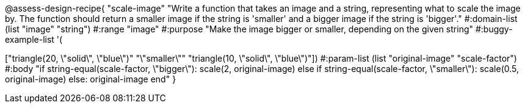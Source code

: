 

@assess-design-recipe{
  "scale-image"
    "Write a function that takes an image and a string,
    representing what to scale the image by. The function should
    return a smaller image if the string is 'smaller' and a
    bigger image if the string is 'bigger'."
#:domain-list (list "image" "string")
#:range "image"
#:purpose "Make the image bigger or smaller, depending on the
given string"
#:buggy-example-list 
'(
["circle(5, \"solid\", \"red\")" "\"bigger\"" "circle(10, \"solid\", \"red\")"]
["triangle(20, \"solid\", \"blue\")" "\"smaller\"" "triangle(10,
\"solid\", \"blue\")"])
#:param-list (list "original-image" "scale-factor")
#:body 
"if string-equal(scale-factor, \"bigger\"): scale(2, original-image)
else if string-equal(scale-factor, \"smaller\"): scale(0.5, original-image)
else: original-image
end"
               }
                       
                                
